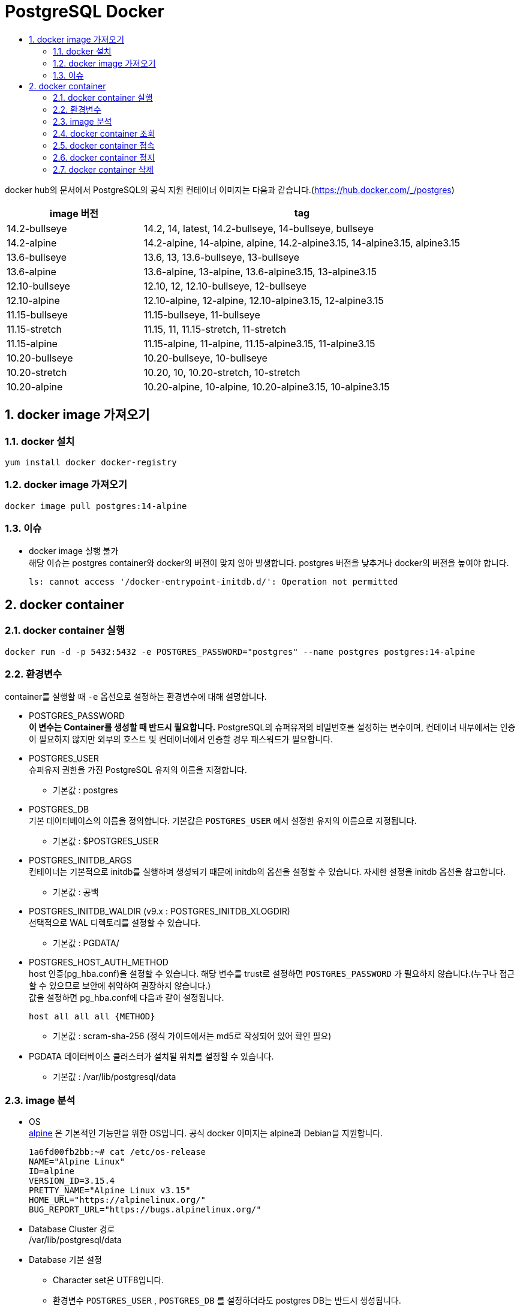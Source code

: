 = PostgreSQL Docker
:toc:
:toc-title:
:table-caption!:
:sectnums:

docker hub의 문서에서 PostgreSQL의 공식 지원 컨테이너 이미지는 다음과 같습니다.(https://hub.docker.com/_/postgres)

[%header, cols="3,7"]
|=========================
|image 버전 | tag
|14.2-bullseye | 14.2, 14, latest, 14.2-bullseye, 14-bullseye, bullseye
|14.2-alpine | 14.2-alpine, 14-alpine, alpine, 14.2-alpine3.15, 14-alpine3.15, alpine3.15
|13.6-bullseye | 13.6, 13, 13.6-bullseye, 13-bullseye
|13.6-alpine | 13.6-alpine, 13-alpine, 13.6-alpine3.15, 13-alpine3.15
|12.10-bullseye | 12.10, 12, 12.10-bullseye, 12-bullseye
|12.10-alpine | 12.10-alpine, 12-alpine, 12.10-alpine3.15, 12-alpine3.15
|11.15-bullseye | 11.15-bullseye, 11-bullseye
|11.15-stretch | 11.15, 11, 11.15-stretch, 11-stretch
|11.15-alpine | 11.15-alpine, 11-alpine, 11.15-alpine3.15, 11-alpine3.15
|10.20-bullseye | 10.20-bullseye, 10-bullseye
|10.20-stretch | 10.20, 10, 10.20-stretch, 10-stretch
|10.20-alpine | 10.20-alpine, 10-alpine, 10.20-alpine3.15, 10-alpine3.15
|=========================

== docker image 가져오기

=== docker 설치
[source]
yum install docker docker-registry

=== docker image 가져오기
[source, bash]
docker image pull postgres:14-alpine

=== 이슈
- docker image 실행 불가 +
해당 이슈는 postgres container와 docker의 버전이 맞지 않아 발생합니다. postgres 버전을 낮추거나 docker의 버전을 높여야 합니다.
+
[source, bash]
-----
ls: cannot access '/docker-entrypoint-initdb.d/': Operation not permitted
-----


== docker container
=== docker container 실행
[source, bash]
docker run -d -p 5432:5432 -e POSTGRES_PASSWORD="postgres" --name postgres postgres:14-alpine

=== 환경변수
container를 실행할 때 `-e` 옵션으로 설정하는 환경변수에 대해 설명합니다.

- POSTGRES_PASSWORD +
**이 변수는 Container를 생성할 때 반드시 필요합니다.** PostgreSQL의 슈퍼유저의 비밀번호를 설정하는 변수이며, 컨테이너 내부에서는 인증이 필요하지 않지만 외부의 호스트 및 컨테이너에서 인증할 경우 패스워드가 필요합니다.

- POSTGRES_USER +
슈퍼유저 권한을 가진 PostgreSQL 유저의 이름을 지정합니다. 
 * 기본값 : postgres


- POSTGRES_DB +
 기본 데이터베이스의 이름을 정의합니다. 기본값은 `POSTGRES_USER` 에서 설정한 유저의 이름으로 지정됩니다.
 * 기본값 : $POSTGRES_USER

- POSTGRES_INITDB_ARGS +
 컨테이너는 기본적으로 initdb를 실행하며 생성되기 때문에 initdb의 옵션을 설정할 수 있습니다. 자세한 설정을 initdb 옵션을 참고합니다.
  * 기본값 : 공백

- POSTGRES_INITDB_WALDIR (v9.x : POSTGRES_INITDB_XLOGDIR) +
선택적으로 WAL 디렉토리를 설정할 수 있습니다.
* 기본값 : PGDATA/

- POSTGRES_HOST_AUTH_METHOD +
host 인증(pg_hba.conf)을 설정할 수 있습니다. 해당 변수를 trust로 설정하면 `POSTGRES_PASSWORD` 가 필요하지 않습니다.(누구나 접근할 수 있으므로 보안에 취약하여 권장하지 않습니다.) +
값을 설정하면 pg_hba.conf에 다음과 같이 설정됩니다.
[source,bash]
host all all all {METHOD}

* 기본값 : scram-sha-256 (정식 가이드에서는 md5로 작성되어 있어 확인 필요)

- PGDATA
데이터베이스 클러스터가 설치될 위치를 설정할 수 있습니다.

* 기본값 : /var/lib/postgresql/data

=== image 분석
- OS +
link:https://hub.docker.com/_/alpine#:~:text=Alpine%20Linux%20is%20a%20Linux,utilities%20and%20even%20production%20applications.[alpine] 은 기본적인 기능만을 위한 OS입니다. 공식 docker 이미지는 alpine과 Debian을 지원합니다.
[source, bash]
1a6fd00fb2bb:~# cat /etc/os-release
NAME="Alpine Linux"
ID=alpine
VERSION_ID=3.15.4
PRETTY_NAME="Alpine Linux v3.15"
HOME_URL="https://alpinelinux.org/"
BUG_REPORT_URL="https://bugs.alpinelinux.org/"

- Database Cluster 경로 +
/var/lib/postgresql/data

- Database 기본 설정 +
 * Character set은 UTF8입니다.
 * 환경변수 `POSTGRES_USER` , `POSTGRES_DB` 를 설정하더라도 postgres DB는 반드시 생성됩니다.
 * postgresql.conf 설정 : `listen_addresses = '*'` , `max_connection = 100` , `shared_buffers = 128MB` , `max_wal_size = 1GB` , `min_wal_size = 80MB` , `archive_mode = off` , `log_collector =  off`

=== docker container 조회
`docker ps -a` 명령어로 모든 컨테이너를 조회합니다.
[source, bash]
[root@PG-Kube-Node1 ~]# docker ps -a
CONTAINER ID        IMAGE                COMMAND                  CREATED             STATUS              PORTS                    NAMES
3272b14e5492        postgres:14-alpine   "docker-entrypoint..."   10 minutes ago      Up 10 minutes       0.0.0.0:5432->5432/tcp   postgres

=== docker container 접속
[source, bash]
[root@PG-Kube-Node1 ~]# docker exec -it postgres /bin/bash

=== docker container 정지
[source, bash]
[root@PG-Kube-Node1 ~]# docker stop postgres

=== docker container 삭제
docker container를 삭제하기 전에 container를 종료 후 삭제합니다.
[source, bash]
[root@PG-Kube-Node1 ~]# docker rm postgres